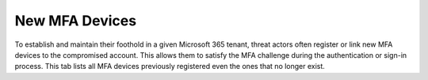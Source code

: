 New MFA Devices
=================

To establish and maintain their foothold in a given Microsoft 365 tenant, threat actors often register or link new MFA devices to the compromised account. This allows them to satisfy the MFA challenge during the authentication or sign-in process. This tab lists all MFA devices previously registered even the ones that no longer exist. 


